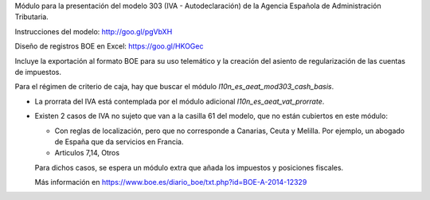 Módulo para la presentación del modelo 303 (IVA - Autodeclaración) de la
Agencia Española de Administración Tributaria.

Instrucciones del modelo: http://goo.gl/pgVbXH

Diseño de registros BOE en Excel: https://goo.gl/HKOGec

Incluye la exportación al formato BOE para su uso telemático y la creación
del asiento de regularización de las cuentas de impuestos.

Para el régimen de criterio de caja, hay que buscar el módulo
*l10n_es_aeat_mod303_cash_basis*.

* La prorrata del IVA está contemplada por el módulo adicional `l10n_es_aeat_vat_prorrate`.

* Existen 2 casos de IVA no sujeto que van a la casilla 61 del modelo, que no
  están cubiertos en este módulo:

  - Con reglas de localización, pero que no corresponde a Canarias, Ceuta y
    Melilla. Por ejemplo, un abogado de España que da servicios en Francia.
  - Articulos 7,14, Otros

  Para dichos casos, se espera un módulo extra que añada los impuestos y
  posiciones fiscales.

  Más información en https://www.boe.es/diario_boe/txt.php?id=BOE-A-2014-12329
